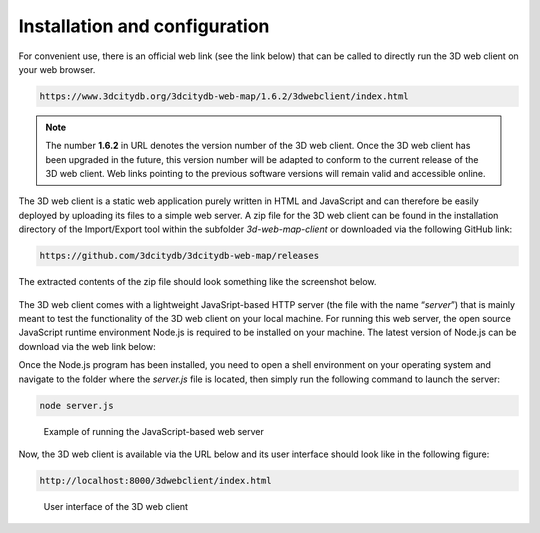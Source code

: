 Installation and configuration
------------------------------

For convenient use, there is an official web link (see the link below)
that can be called to directly run the 3D web client on your web
browser.

.. code-block:: http

    https://www.3dcitydb.org/3dcitydb-web-map/1.6.2/3dwebclient/index.html

.. note::
   The number **1.6.2** in URL denotes the version number of the 3D
   web client. Once the 3D web client has been upgraded in the future, this
   version number will be adapted to conform to the current release of the
   3D web client. Web links pointing to the previous software versions will
   remain valid and accessible online.

The 3D web client is a static web application purely written in HTML and
JavaScript and can therefore be easily deployed by uploading its files
to a simple web server. A zip file for the 3D web client can be found in
the installation directory of the Import/Export tool within the
subfolder *3d-web-map-client* or downloaded via the following GitHub
link:

.. code-block:: http

    https://github.com/3dcitydb/3dcitydb-web-map/releases

The extracted contents of the zip file should look something like the
screenshot below.

.. figure:: /media/webmap_content_files_fig.png
   :name: pic_3d_web_map_installation

The 3D web client comes with a lightweight JavaSript-based HTTP server
(the file with the name “\ *server*\ ”) that is mainly meant to test the
functionality of the 3D web client on your local machine. For running
this web server, the open source JavaScript runtime environment Node.js
is required to be installed on your machine. The latest version of
Node.js can be download via the web link below:

.. code-block:: http
    https://nodejs.org/en/

Once the Node.js program has been installed, you need to open a shell
environment on your operating system and navigate to the folder where
the *server.js* file is located, then simply run the following command
to launch the server:

.. code:: bash

    node server.js

.. figure:: /media/webmap_cli_running_web_server_fig.png
   :name: pic_3d_web_map_installation_nodejs
   
   Example of running the JavaScript-based web server

Now, the 3D web client is available via the URL below and its user
interface should look like in the following figure:

.. code-block:: http

    http://localhost:8000/3dwebclient/index.html

.. figure:: /media/webmap_user_interface_fig.png
   :name: pic_3d_web_map_installation_default
   
   User interface of the 3D web client
